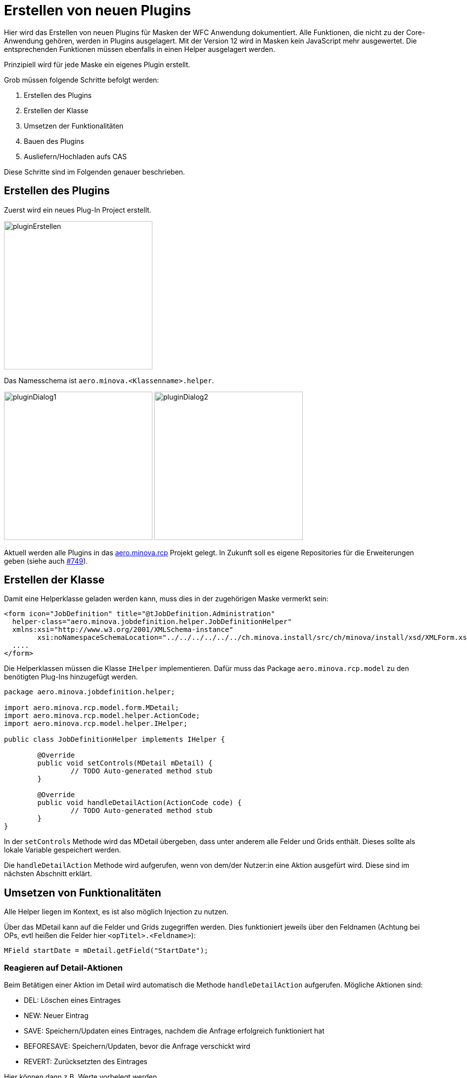 = Erstellen von neuen Plugins

Hier wird das Erstellen von neuen Plugins für Masken der WFC Anwendung dokumentiert. Alle Funktionen, die nicht zu der Core-Anwendung gehören, werden in Plugins ausgelagert. 
Mit der Version 12 wird in Masken kein JavaScript mehr ausgewertet. Die entsprechenden Funktionen müssen ebenfalls in einen Helper ausgelagert werden.

Prinzipiell wird für jede Maske ein eigenes Plugin erstellt.

Grob müssen folgende Schritte befolgt werden:

1. Erstellen des Plugins
2. Erstellen der Klasse
3. Umsetzen der Funktionalitäten
4. Bauen des Plugins
5. Ausliefern/Hochladen aufs CAS

Diese Schritte sind im Folgenden genauer beschrieben.

== Erstellen des Plugins

Zuerst wird ein neues Plug-In Project erstellt.

image::images/pluginErstellen.png[,300,]

Das Namesschema ist `aero.minova.<Klassenname>.helper`.

image:images/pluginDialog1.png[,300,]
image:images/pluginDialog2.png[,300,]

Aktuell werden alle Plugins in das link:https://github.com/minova-afis/aero.minova.rcp[aero.minova.rcp] Projekt gelegt. In Zukunft soll es eigene Repositories für die Erweiterungen geben (siehe auch link:https://github.com/minova-afis/aero.minova.rcp/issues/749[#749]).

== Erstellen der Klasse

Damit eine Helperklasse geladen werden kann, muss dies in der zugehörigen Maske vermerkt sein:

[source,xml]
----
<form icon="JobDefinition" title="@tJobDefinition.Administration" 
  helper-class="aero.minova.jobdefinition.helper.JobDefinitionHelper" 
  xmlns:xsi="http://www.w3.org/2001/XMLSchema-instance"
	xsi:noNamespaceSchemaLocation="../../../../../../ch.minova.install/src/ch/minova/install/xsd/XMLForm.xsd">
  ....
</form>
----

Die Helperklassen müssen die Klasse ``IHelper`` implementieren. Dafür muss das Package ``aero.minova.rcp.model`` zu den benötigten Plug-Ins hinzugefügt werden.

[source,java]
----
package aero.minova.jobdefinition.helper;

import aero.minova.rcp.model.form.MDetail;
import aero.minova.rcp.model.helper.ActionCode;
import aero.minova.rcp.model.helper.IHelper;

public class JobDefinitionHelper implements IHelper {

	@Override
	public void setControls(MDetail mDetail) {
		// TODO Auto-generated method stub
	}

	@Override
	public void handleDetailAction(ActionCode code) {
		// TODO Auto-generated method stub
	}
}
----

In der ``setControls`` Methode wird das MDetail übergeben, dass unter anderem alle Felder und Grids enthält. Dieses sollte als lokale Variable gespeichert werden.

Die ``handleDetailAction`` Methode wird aufgerufen, wenn von dem/der Nutzer:in eine Aktion ausgefürt wird. Diese sind im nächsten Abschnitt erklärt.


== Umsetzen von Funktionalitäten

Alle Helper liegen im Kontext, es ist also möglich Injection zu nutzen.

Über das MDetail kann auf die Felder und Grids zugegriffen werden. Dies funktioniert jeweils über den Feldnamen (Achtung bei OPs, evtl heißen die Felder hier ``<opTitel>.<Feldname>``):

[source,java]
----
MField startDate = mDetail.getField("StartDate");
----

=== Reagieren auf Detail-Aktionen

Beim Betätigen einer Aktion im Detail wird automatisch die Methode ``handleDetailAction`` aufgerufen. Mögliche Aktionen sind:

* DEL: Löschen eines Eintrages
* NEW: Neuer Eintrag
* SAVE: Speichern/Updaten eines Eintrages, nachdem die Anfrage erfolgreich funktioniert hat
* BEFORESAVE: Speichern/Updaten, bevor die Anfrage verschickt wird
* REVERT: Zurücksetzten des Eintrages

Hier können dann z.B. Werte vorbelegt werden.

=== Belegen von Werten

Einzelne Felder können aus dem ``MDetail`` geholt und über die ``setValue`` Methode mit Werten belegt werden. Dabei ist darauf zu achten, dass als Wert ein ``Value``-Objekt zu verwenden ist, und der Datentyp zu dem Feld passen muss. Das ist besonders wichtig für ``Lookup``-Values. Als Nutzer wird ``false`` angegeben.

[source,java]
----
// Feld "startDate" mit aktuellem Datum belegen
MField startDate = mDetail.getField("StartDate");
startDate.setValue(new Value(DateUtil.getDate("0")), false);

// Versuchen, das Feld employee mit dem Lookup-Value für "janiak" vorzubelegen
MLookupField employee = (MLookupField) mDetail.getField("EmployeeKey");
LookupValueAccessor va = (LookupValueAccessor) employee.getValueAccessor();
CompletableFuture<List<LookupValue>> valueFromAsync = va.getValueFromAsync(null, "janiak");
valueFromAsync.thenAccept(l -> Display.getDefault().asyncExec(() -> {
  if (!l.isEmpty()) {
    LookupValue employeeValue = l.get(0);
    employee.setValue(employeeValue, false);
  }
}));
----

==== Dirty-Flag

Damit das Dirty-Flag richtig funktioniert müssen die vorbelegten Werte ans WFCDetailCASRequestsUtil geliefert werden. Dies funktioniert in Form einer Tabelle:

[source,java]
----
// Vorbelegte Werte werden für das DirtyFlag ans WFCDetailCASRequestUtil geliefert
Table table = new Table();
table.setName("WorkingTime");
Row r = new Row();

employee.setValue(employeeValue, false);
table.addColumn(new Column(employee.getName(), employee.getDataType()));
r.addValue(employeeValue);

bookingDate.setValue(new Value(DateUtil.getDate("0")), false);
table.addColumn(new Column(bookingDate.getName(), bookingDate.getDataType()));
r.addValue(bookingDateValue);

t.addRow(r);
WFCDetailCASRequestsUtil casUtil = (WFCDetailCASRequestsUtil) mPerspective.getContext().get("WFCDetailCASRequestsUtil");
casUtil.setSelectedTable(t);
----


=== Reagieren auf Wert-Änderungen 

Um auf Wertänderungen reagieren zu können muss eine Klasse den ``ValueChangeListener`` bzw. den ``GridChangeListener`` implementieren.
Diese Klasse kann dann als Listener zu einem Feld oder Grid hinzugefügt werden um auf Wertänderungen zu reagieren.

[source,java]
----

TicketHelper ticketHelper = new TicketHelper(this);
mDetail.getField("OrderReceiverKey").addValueChangeListener(ticketHelper);

public class TicketHelper implements ValueChangeListener {
	@Override
	public void valueChange(ValueChangeEvent evt) {
		MLookupField lookupField = (MLookupField) evt.getField();
		String writtenText = lookupField.getWrittenText();
		if (writtenText != null && writtenText.startsWith("#")) {
				System.out.println("Eingegbenes Ticket: " + writtenText);
		}
	}
}
----



=== TODO, muss noch implementiert und dokumentiert werden

* Felder ein-/ausblenden -> Wie werden Werte ans CAS geschickt? Werden ausgeblendete Felder komplett ignoriert?
* Buttons aktivieren/deaktivieren
* Anwendungsspezifische Einstellungen
* Umwandeln von JavaScript zu Code im Helper

== Bauen des Plugins

Aktuell können die Plugins einfach mit der RCP-Anwendung gebaut werden, da sie im gleichen Repository liegen. In Zukunft wird der Bauprozess anders funktionieren müssen (siehe  link:https://github.com/minova-afis/aero.minova.rcp/issues/749[#749]).

== Ausliefern/Hochladen aufs CAS

Das gebaute .jar muss vom CAS zur Verfügung gestellt werden.

Zuerst verbindet man sich mit dem System, auf welchem der CAS läuft.
Dort sucht man das Verzeichnis Minova bzw. Minova Systems und wählt in diesem das gewünschte Projekt aus.
Von dort aus navigiert man zu Shared Data\Program Files\SIS\plugins.
Im Plugins Ordner legt man dann einfach die .jar ab.
Zum Schluss muss nur noch das CAS neu gestartet werden, damit ein neues ZIP erzeugt wird, in welchem das neue Plugin vorhanden ist.
